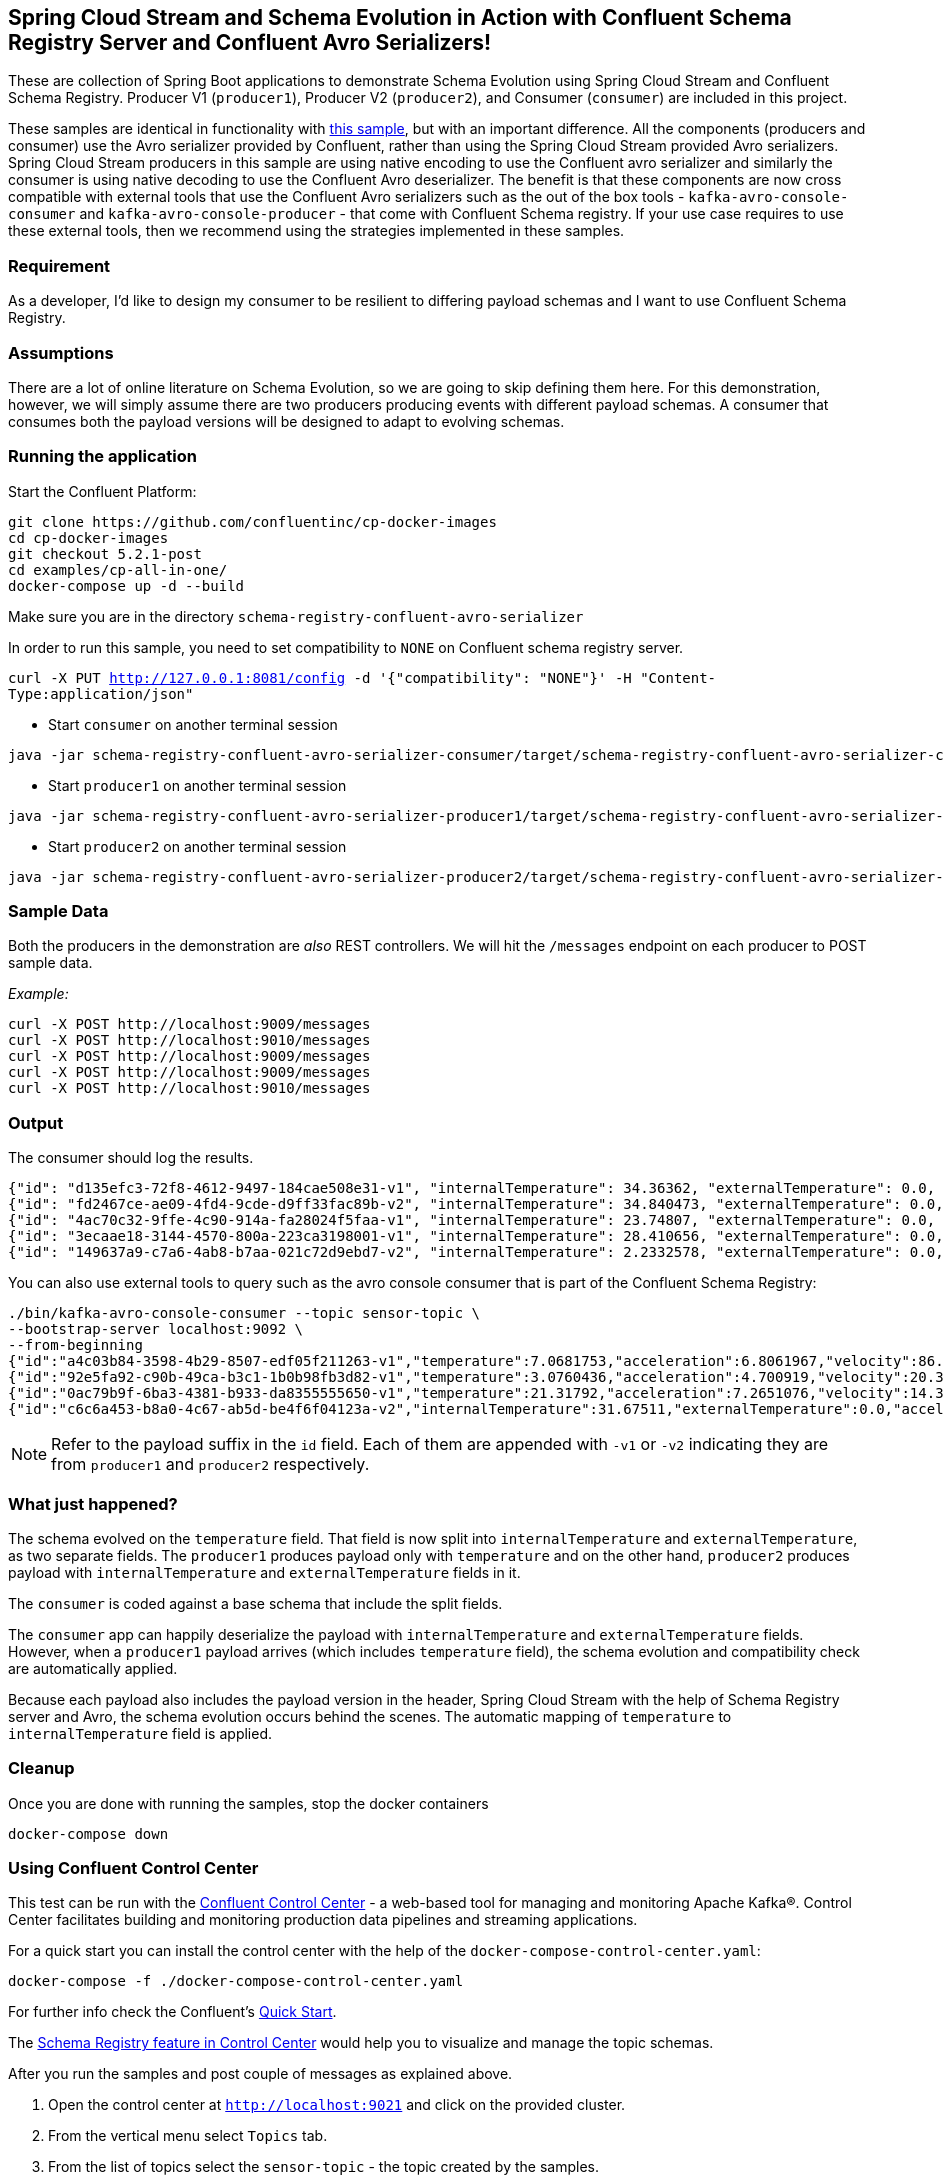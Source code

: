 == Spring Cloud Stream and Schema Evolution in Action with Confluent Schema Registry Server and Confluent Avro Serializers!

These are collection of Spring Boot applications to demonstrate Schema Evolution using Spring Cloud Stream and Confluent Schema Registry.
Producer V1 (`producer1`), Producer V2 (`producer2`), and Consumer (`consumer`) are included in this project.

These samples are identical in functionality with https://github.com/spring-cloud/spring-cloud-stream-samples/tree/master/schema-registry-samples/schema-registry-confluent[this sample],
but with an important difference. All the components (producers and consumer) use the Avro serializer provided by Confluent, rather than using the Spring Cloud Stream provided Avro serializers.
Spring Cloud Stream producers in this sample are using native encoding to use the Confluent avro serializer and similarly the consumer is using native decoding to use the Confluent Avro deserializer.
The benefit is that these components are now cross compatible with external tools that use the Confluent Avro serializers such
as the out of the box tools - `kafka-avro-console-consumer` and `kafka-avro-console-producer` - that come with Confluent Schema registry.
If your use case requires to use these external tools, then we recommend using the strategies implemented in these samples.

=== Requirement
As a developer, I'd like to design my consumer to be resilient to differing payload schemas and I want to use Confluent Schema Registry.

=== Assumptions
There are a lot of online literature on Schema Evolution, so we are going to skip defining them here. For this demonstration,
however, we will simply assume there are two producers producing events with different payload schemas. A consumer that
consumes both the payload versions will be designed to adapt to evolving schemas.

=== Running the application

Start the Confluent Platform:

```
git clone https://github.com/confluentinc/cp-docker-images
cd cp-docker-images
git checkout 5.2.1-post
cd examples/cp-all-in-one/
docker-compose up -d --build
```

Make sure you are in the directory `schema-registry-confluent-avro-serializer`

In order to run this sample, you need to set compatibility to `NONE` on Confluent schema registry server.

`curl -X PUT http://127.0.0.1:8081/config -d '{"compatibility": "NONE"}' -H "Content-Type:application/json"`

- Start `consumer` on another terminal session
[source,bash]
----
java -jar schema-registry-confluent-avro-serializer-consumer/target/schema-registry-confluent-avro-serializer-consumer-0.0.1-SNAPSHOT.jar
----
- Start `producer1` on another terminal session
[source,bash]
----
java -jar schema-registry-confluent-avro-serializer-producer1/target/schema-registry-confluent-avro-serializer-producer1-0.0.1-SNAPSHOT.jar
----
- Start `producer2` on another terminal session
[source,bash]
----
java -jar schema-registry-confluent-avro-serializer-producer2/target/schema-registry-confluent-avro-serializer-producer2-0.0.1-SNAPSHOT.jar
----

=== Sample Data
Both the producers in the demonstration are _also_ REST controllers. We will hit the `/messages` endpoint on each producer
to POST sample data.

_Example:_
[source,bash]
----
curl -X POST http://localhost:9009/messages
curl -X POST http://localhost:9010/messages
curl -X POST http://localhost:9009/messages
curl -X POST http://localhost:9009/messages
curl -X POST http://localhost:9010/messages
----

=== Output
The consumer should log the results.

[source,bash,options=nowrap,subs=attributes]
----
{"id": "d135efc3-72f8-4612-9497-184cae508e31-v1", "internalTemperature": 34.36362, "externalTemperature": 0.0, "acceleration": 9.656547, "velocity": 33.29733}
{"id": "fd2467ce-ae09-4fd4-9cde-d9ff33fac89b-v2", "internalTemperature": 34.840473, "externalTemperature": 0.0, "acceleration": 9.709609, "velocity": 23.046476}
{"id": "4ac70c32-9ffe-4c90-914a-fa28024f5faa-v1", "internalTemperature": 23.74807, "externalTemperature": 0.0, "acceleration": 7.5003176, "velocity": 15.848035}
{"id": "3ecaae18-3144-4570-800a-223ca3198001-v1", "internalTemperature": 28.410656, "externalTemperature": 0.0, "acceleration": 1.752817, "velocity": 69.82016}
{"id": "149637a9-c7a6-4ab8-b7aa-021c72d9ebd7-v2", "internalTemperature": 2.2332578, "externalTemperature": 0.0, "acceleration": 6.251889, "velocity": 65.84996}
----

You can also use external tools to query such as the avro console consumer that is part of the Confluent Schema Registry:

----
./bin/kafka-avro-console-consumer --topic sensor-topic \
--bootstrap-server localhost:9092 \
--from-beginning
{"id":"a4c03b84-3598-4b29-8507-edf05f211263-v1","temperature":7.0681753,"acceleration":6.8061967,"velocity":86.663795}
{"id":"92e5fa92-c90b-49ca-b3c1-1b0b98fb3d82-v1","temperature":3.0760436,"acceleration":4.700919,"velocity":20.379478}
{"id":"0ac79b9f-6ba3-4381-b933-da8355555650-v1","temperature":21.31792,"acceleration":7.2651076,"velocity":14.394546}
{"id":"c6c6a453-b8a0-4c67-ab5d-be4f6f04123a-v2","internalTemperature":31.67511,"externalTemperature":0.0,"acceleration":3.66884,"velocity":80.335815,"accelerometer":null,"magneticField":null}
----

NOTE: Refer to the payload suffix in the `id` field. Each of them are appended with `-v1` or `-v2` indicating they are from
`producer1` and `producer2` respectively.

=== What just happened?
The schema evolved on the `temperature` field. That field is now split into `internalTemperature` and `externalTemperature`,
as two separate fields. The `producer1` produces payload only with `temperature` and on the other hand, `producer2` produces
payload with `internalTemperature` and `externalTemperature` fields in it.

The `consumer` is coded against a base schema that include the split fields.

The `consumer` app can happily deserialize the payload with `internalTemperature` and `externalTemperature` fields. However, when
a `producer1` payload arrives (which includes `temperature` field), the schema evolution and compatibility check are automatically
applied.

Because each payload also includes the payload version in the header, Spring Cloud Stream with the help of Schema
Registry server and Avro, the schema evolution occurs behind the scenes. The automatic mapping of `temperature` to
`internalTemperature` field is applied.

=== Cleanup

Once you are done with running the samples, stop the docker containers

`docker-compose down`


=== Using Confluent Control Center

This test can be run with the https://docs.confluent.io/current/control-center/index.html[Confluent Control Center] - a web-based tool for managing and monitoring Apache Kafka®. Control Center facilitates building and monitoring production data pipelines and streaming applications.

For a quick start you can install the control center with the help of the `docker-compose-control-center.yaml`:

[source,bash]
----
docker-compose -f ./docker-compose-control-center.yaml
----

For further info check the Confluent's https://docs.confluent.io/current/quickstart/ce-docker-quickstart.html[Quick Start].

The https://docs.confluent.io/current/control-center/topics/schema.html[Schema Registry feature in Control Center] would help you to visualize and manage the topic schemas.

After you run the samples and post couple of messages as explained above.

1. Open the control center at `http://localhost:9021` and click on the provided cluster.
2. From the vertical menu select `Topics` tab.
3. From the list of topics select the `sensor-topic` - the topic created by the samples.
4. Click on the `Schema` tab to see the `Sensors` schema.

You can also use the Confluent Schema REST API at `http://localhost:8081`. For example the `http://localhost:8081/subjects` will list the schema names (e.g. subjects) defined.
After you have run the samples you should be able to see a schema subject name `sensor-topic-value`.

==== NOTE

By default Kafka uses the https://docs.confluent.io/current/schema-registry/serdes-develop/index.html[TopicNameStrategy] to create the name of the message payload schema. Later means that the schema is named after your topic name (e.g. spring.cloud.stream.bindings.<channel>:destination) with `-value` suffix.

That means that by default you can use a single schema per topic. The subject naming strategy can be changed to `RecordNameStrategy` or `TopicRecordNameStrategy` with the help of the `spring.cloud.stream.kafka.binder.consumerProperties` and `spring.cloud.stream.kafka.binder.producerProperties` properties like this:

Extend your consumer configuration like this:

[source,yaml]
----
spring:
  cloud:
    stream:
      .........
      kafka:
        binder:
          consumerProperties:
            value:
              subject:
                name:
                  strategy: io.confluent.kafka.serializers.subject.RecordNameStrategy
----

Extend your producer configuration like this:

[source,yaml]
----
spring:
  cloud:
    stream:
      .........
      kafka:
        binder:
          producerProperties:
            value:
              subject:
                name:
                  strategy: io.confluent.kafka.serializers.subject.RecordNameStrategy
----

Note that currently the Control Center seams to be recognizing only the subjects created with `TopicNameStrategy` . If you configure the `RecordNameStrategy` they schema will not appear in the UI.







